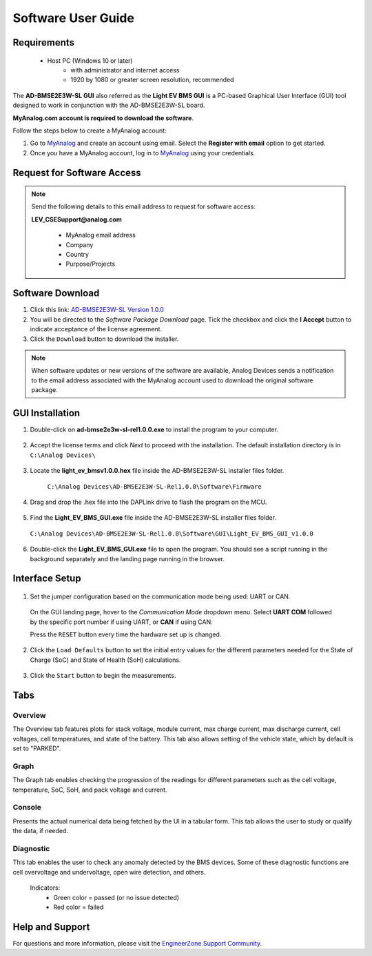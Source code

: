 Software User Guide
============================



Requirements
-------------

  *  Host PC (Windows 10 or later)
      * with administrator and internet access
      * 1920 by 1080 or greater screen resolution, recommended



The **AD-BMSE2E3W-SL GUI** also referred as the **Light EV BMS GUI** is a PC-based Graphical User Interface (GUI) tool designed to work in conjunction with the AD-BMSE2E3W-SL board. 

**MyAnalog.com account is required to download the software**.

Follow the steps below to create a MyAnalog account:

1. Go to `MyAnalog <https://www.analog.com/en/index.html>`_  and create an account using email. Select the **Register with email** option to get started.

2. Once you have a MyAnalog account, log in to `MyAnalog <https://www.analog.com/en/index.html>`_ using your credentials.




Request for Software Access
------------------------------

.. note:: Send the following details to this email address to request for software access:
    
    **LEV_CSESupport@analog.com**

     * MyAnalog email address
     * Company
     * Country
     * Purpose/Projects



Software Download
--------------------

1. Click this link: `AD-BMSE2E3W-SL Version 1.0.0 <https://download.analog.com/secure/bms-cse-solutions/e2e3w-00/1-0-0/ad-bmse2e3w-sl-rel1.0.0.exe>`_

2. You will be directed to the *Software Package Download* page. Tick the checkbox and click the **I Accept** button to indicate acceptance of the license agreement.

3. Click the ``Download`` button to download the installer.

.. note:: When software updates or new versions of the software are available, Analog Devices sends a notification to the email address associated with the MyAnalog account used to download the original software package.




GUI Installation
--------------------------


1. Double-click on **ad-bmse2e3w-sl-rel1.0.0.exe** to install the program to your computer. 

 .. image:: gui_executable_file.png


2. Accept the license terms and click *Next* to proceed with the installation. The default installation directory is in ``C:\Analog Devices\``

  .. image:: gui_installation.png


3. Locate the **light_ev_bmsv1.0.0.hex** file inside the AD-BMSE2E3W-SL installer files folder. 

  ``C:\Analog Devices\AD-BMSE2E3W-SL-Rel1.0.0\Software\Firmware``

 .. image:: firmware_location.png


4. Drag and drop the .hex file into the DAPLink drive to flash the program on the MCU.

  .. image:: hex_file_to_daplink.png


5. Find the **Light_EV_BMS_GUI.exe** file inside the AD-BMSE2E3W-SL installer files folder. 

  ``C:\Analog Devices\AD-BMSE2E3W-SL-Rel1.0.0\Software\GUI\Light_EV_BMS_GUI_v1.0.0``

  .. image:: gui_executable_file_location.png


6. Double-click the **Light_EV_BMS_GUI.exe** file to open the program. You should see a script running in the background separately and the landing page running in the browser.

  .. image:: background_script.png

  .. image:: home_landing_page.png




Interface Setup
-------------------

 .. image:: home_landing_details.png

 .. csv-table:: Details Available on the Landing Page
   :file: landing-page.csv
   :widths: 10, 20, 70
   :header-rows: 1



1. Set the jumper configuration based on the communication mode being used: UART or CAN.

 .. image:: communication_jumper_selection.png

 On the GUI landing page, hover to the *Communication Mode* dropdown menu. Select **UART COM** followed by the specific port number if using UART, or **CAN** if using CAN.

 .. image:: communication_mode.png


 Press the ``RESET`` button every time the hardware set up is changed.

 .. image:: reset_button_hardware.png


2. Click the ``Load Defaults`` button to set the initial entry values for the different parameters needed for the State of Charge (SoC) and State of Health (SoH) calculations. 

 .. image:: setting_defaults.png


3. Click the ``Start`` button to begin the measurements.

 .. image:: start_button.png




Tabs
----------

Overview
^^^^^^^^^^

The Overview tab features plots for stack voltage, module current, max charge current, max discharge current, cell voltages, cell temperatures, and state of the battery. This tab also allows setting of the vehicle state, which by default is set to "PARKED".

.. image:: update_overview_page.png


Graph
^^^^^^^^

The Graph tab enables checking the progression of the readings for different parameters such as the cell voltage, temperature, SoC, SoH, and pack voltage and current.

.. image:: update_graph_page.png


Console
^^^^^^^^^

Presents the actual numerical data being fetched by the UI in a tabular form. This tab allows the user to study or qualify the data, if needed.

.. image:: update_console_page.png


Diagnostic
^^^^^^^^^^^^

This tab enables the user to check any anomaly detected by the BMS devices. Some of these diagnostic functions are cell overvoltage and undervoltage, open wire detection, and others.

 Indicators:
      * Green color = passed (or no issue detected)
      * Red color = failed

 .. image:: update_diagnsotic_page.png



Help and Support
----------------

For questions and more information, please visit the `EngineerZone Support Community <https://ez.analog.com/reference-designs>`_.


